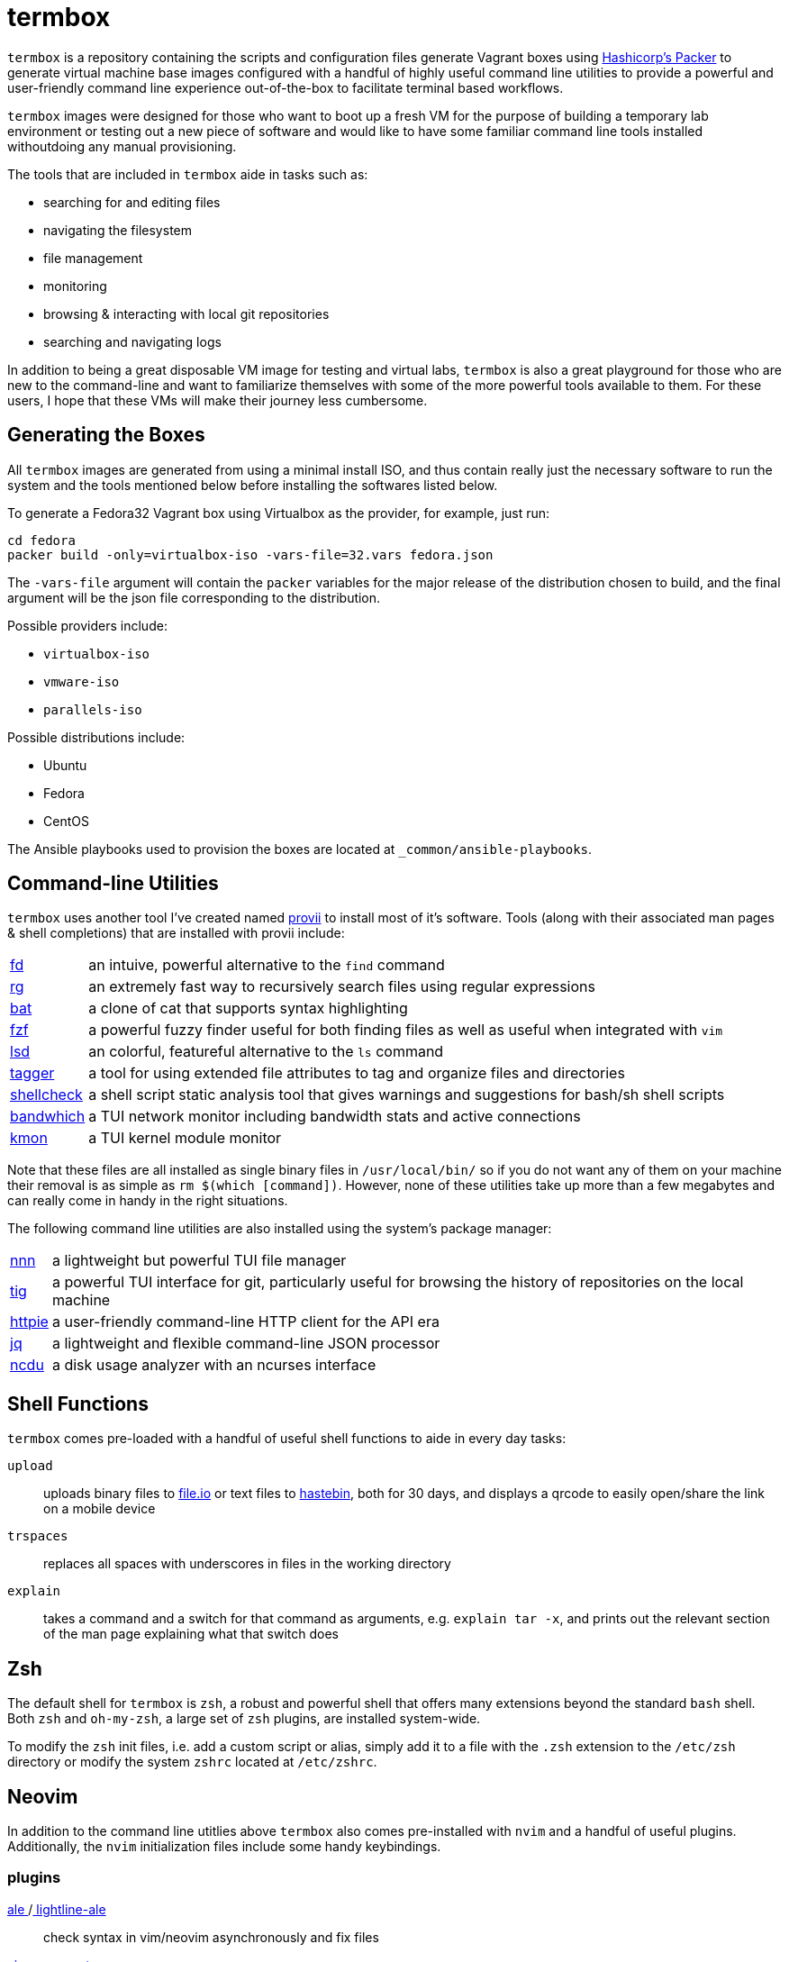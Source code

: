 # termbox

`termbox` is a repository containing the scripts and configuration files generate Vagrant boxes using link:https://www.packer.io[Hashicorp's Packer] to generate virtual machine base images configured with a handful of highly useful command line utilities to provide a powerful and user-friendly command line experience out-of-the-box to facilitate terminal based workflows.

`termbox` images were designed for those who want to boot up a fresh VM for the purpose of building a temporary lab environment or testing out a new piece of software and would like to have some familiar command line tools installed withoutdoing any manual provisioning.

The tools that are included in `termbox` aide in tasks such as:

- searching for and editing files
- navigating the filesystem
- file management
- monitoring
- browsing & interacting with local git repositories
- searching and navigating logs

In addition to being a great disposable VM image for testing and virtual labs, `termbox` is also a great playground for those who are new to the command-line and want to familiarize themselves with some of the more powerful tools available to them. For these users, I hope that these VMs will make their journey less cumbersome.

== Generating the Boxes

All `termbox` images are generated from using a minimal install ISO, and thus contain really just the necessary software to run the system and the tools mentioned below before installing the softwares listed below.

To generate a Fedora32 Vagrant box using Virtualbox as the provider, for example, just run:

[source,bash]
cd fedora
packer build -only=virtualbox-iso -vars-file=32.vars fedora.json

The `-vars-file` argument will contain the `packer` variables for the major release of the distribution chosen to build, and the final argument will be the json file corresponding to the distribution.

Possible providers include:

- `virtualbox-iso`
- `vmware-iso`
- `parallels-iso`

Possible distributions include:

- Ubuntu
- Fedora
- CentOS

The Ansible playbooks used to provision the boxes are located at `_common/ansible-playbooks`.

== Command-line Utilities

`termbox` uses another tool I've created named link:https://l0xy.sh/code/provii[provii] to install most of it's software. Tools (along with their associated man pages & shell completions) that are installed with provii include:

[horizontal]
link:https://github.com/sharkdp/fd[fd] ::
	an intuive, powerful alternative to the `find` command
link:https://github.com/BurntSushi/ripgrep[rg] ::
	an extremely fast way to recursively search files using regular expressions
link:https://github.com/sharkdp/bat[bat] ::
	a clone of cat that supports syntax highlighting
link:https://github.com/junegunn/fzf[fzf] ::
a powerful fuzzy finder useful for both finding files as well as useful when integrated with `vim`
link:https://github.com/Peltoche/lsd[lsd] ::
	an colorful, featureful alternative to the `ls` command
link:https://l0xy.sh/code/tagger[tagger] ::
	a tool for using extended file attributes to tag and organize files and directories
link:https://github.com/koalaman/shellcheck[shellcheck] ::
	a shell script static analysis tool that gives warnings and suggestions for bash/sh shell scripts
link:https://github.com/imsnif/bandwhich[bandwhich] ::
	a TUI network monitor including bandwidth stats and active connections
link:https://kmon.cli.rs[kmon] ::
	a TUI kernel module monitor

Note that these files are all installed as single binary files in `/usr/local/bin/` so if you do not want any of them on your machine their removal is as simple as `rm $(which [command])`. However, none of these utilities take up more than a few megabytes and can really come in handy in the right situations.

The following command line utilities are also installed using the system's package manager:

[horizontal]
link:https://github.com/jarun/nnn[nnn] ::
	a lightweight but powerful TUI file manager
link:https://github.com/jonas/tig[tig] ::
	a powerful TUI interface for git, particularly useful for browsing the history of repositories on the local machine
link:https://httpie.org[httpie] ::
	a user-friendly command-line HTTP client for the API era
link:https://stedolan.github.io/jq[jq] ::
	a lightweight and flexible command-line JSON processor
link:https://dev.yorhel.nl/ncdu[ncdu] ::
	a disk usage analyzer with an ncurses interface

== Shell Functions

`termbox` comes pre-loaded with a handful of useful shell functions to aide in every day tasks:

`upload`:: uploads binary files to link:https://file.io[file.io] or text files to link:https://hastebin.com[hastebin], both for 30 days, and displays a qrcode to easily open/share the link on a mobile device
`trspaces`:: replaces all spaces with underscores in files in the working directory
`explain`:: takes a command and a switch for that command as arguments, e.g. `explain tar -x`, and prints out the relevant section of the man page explaining what that switch does

== Zsh
The default shell for `termbox` is `zsh`, a robust and powerful shell that offers many extensions beyond the standard `bash` shell. Both `zsh` and `oh-my-zsh`, a large set of `zsh` plugins, are installed system-wide.

To modify the `zsh` init files, i.e. add a custom script or alias, simply add it to a file with the `.zsh` extension to the `/etc/zsh` directory or modify the system `zshrc` located at `/etc/zshrc`.

== Neovim

In addition to the command line utitlies above `termbox` also comes pre-installed with `nvim` and a handful of useful plugins. Additionally, the `nvim` initialization files include some handy keybindings.

=== plugins

link:https://github.com/dense-analysis/ale[ ale ]/link:https://github.com/maximbaz/lightline-ale[ lightline-ale ]::
	check syntax in vim/neovim asynchronously and fix files
link:https://github.com/tpope/vim-commentary[ vim-commentary ]::
	intelligently comment/uncomment lines based on filetype
link:https://github.com/tpope/vim-surround[ vim-surround ]::
	surround or strip quotes, parenthesis, etc. to/from areas of text
link:https://github.com/tpope/vim-fugitive[ vim-fugitive ]::
	an amazing git wrapper for vim/neovim
link:https://github.com/junegunn/fzf.vim[ fzf.vim ]::
	fuzzy search (in buffer, across buffers, in current directory, etc.)
link:https://github.com/sheerun/vim-polyglot[ vim-polyglot ]::
	a pleathora of useful syntax files for various file formats
link:https://github.com/itchyny/lightline.vim[ lightline.vim ]::
	enhanced, lightweight vim/neovim status bar
link:https://github.com/preservim/nerdtree[ nerdtree ]/link:https://github.com/Xuyuanp/nerdtree-git-plugin[ nerdtree-git-plugin ]::
	browse files in project directory while displaying git status for each file
link:https://github.com/mcchrish/nnn.vim[ nnn.vim ]::
	open `nnn` in a popup window, useful for moving/rename files
link:https://github.com/preservim/tagbar[ tagbar ]/link:https://github.com/ludovicchabant/vim-gutentags[ vim-gutentags ]::
	display tags generated by gutentags in a sidebar for nagivation
link:https://github.com/benmills/vimux[ vimux ]::
	pipe output of commands run in vim/neovim into a new tmux pane

=== keybindings

The leader key has been changed to `;` for convenience. Below are some of the most useful keybindings available (see `/etc/vimrc.local` for all available bindings):

[source,vim]
----
let mapleader = ";"
----

==== change window
[source,vim]
----
" Move the cursor to the window...

" ;k - above current one
nmap <leader>k <C-w>k

" ;j - below current one
nmap <leader>j <C-w>j

" ;h - to the left of the current one
nmap <leader>h <C-w>h

" ;l - to the right of the current one
nmap <leader>l <C-w>l

" ;<space> - previously selected
nmap <leader><space> <C-w>p
----

==== split window
[source,vim]
----
" Split current window, creating a new view of the current buffer...

" C-j - below the current one
nmap <C-j> :belowright split<cr>

" C-k - above the current one
nmap <C-k> :split<cr>

" C-h - to the left of the current one
nmap <C-h> :vsplit<cr>

" C-l - to the right of the current one
nmap <C-l> :belowright vsplit<cr>
----

==== new window
[source,vim]
----
" Interactively populate a new window with an open buffer...

" ;J - below the current window
nmap <leader>J :belowright new +Buffers<cr>

" ;K - above the current window
nmap <leader>K :new +Buffers<cr>

" ;H - to the left the current window
nmap <leader>H :vnew +Buffers<cr>

" ;L - to the right of the current window
nmap <leader>L :belowright vnew +Buffers<cr>
----

==== resize window
[source,vim]
----
" CTRL + arow keys

nmap <C-down> <C-w>-
nmap <C-up>	<C-w>+
nmap <C-left> <C-w><
nmap <C-right> <C-w>>
----

==== previous/next syntax error
[source,vim]
----
" C-e - jump to next syntax error
nmap <silent> <C-e> <Plug>(ale_next_wrap)

" C-E - jump to previous syntax error
nmap <silent> <C-E> <Plug>(ale_previous_wrap)
----

==== file browsing/management
[source,vim]
----
" ;n - toggle nnn file manager
nmap <leader>n :NnnPicker<cr>

" ;e - toggle NERDTree file browser
nmap <leader>e :NERDTree<cr>
----

==== tagbar
[source,vim]
----
" ;t - open/close tagbar
nmap <leader>tt :TagbarToggle<cr>

" ;tt - temporarily open tagbar to jump to a particular tag
nmap <leader>t :TagbarOpenAutoClose<cr>
----

==== fuzzy searching
[source,vim]
----
" C-/ - fuzzy find lines in all open buffers
nmap C-/ :Lines<cr>

" ;/ - fuzzy find lines in current buffer
nmap <leader>/ :BLines<cr>

" ;f - fuzzy find files in current working directory
nmap <leader>f :Files<cr>

" ;b - fuzzy find open buffers
nmap <leader>b :Buffers<cr>
----

==== miscellaneous
[source,vim]
----

" ;c - comment/uncomment selected lines lines
vmap <leader>c :Commentary<cr>

" ;d - show changes made since file was last saved
nmap <leader>d :DiffOrig<cr>
----

==== git
[source,vim]
----
" ;gs - show status of current Git repository in a new tab
nmap <leader>gs :tab :Gstatus<cr>

" ;gl - show Git log in a new tab
nmap <leader>gl :tab :Gclog<cr>
----
